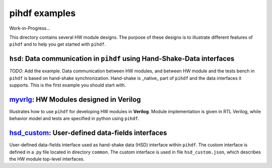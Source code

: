 pihdf examples
==============

Work-in-Progress...

This directory contains several HW module designs. The purpose of these designs is to illustrate different features of ``pihdf``
and to help you get started with ``pihdf``. 

``hsd``: Data communication in ``pihdf`` using Hand-Shake-Data interfaces
-------------------------------------------------------------------------

*TODO*: Add the example.
Data communication between HW modules, and between HW module and the tests bench in ``pihdf`` 
is based on hand-shake synchronization. Hand-shake is _native_ part of ``pihdf`` and the data interfaces it supports.
This is the first example you should start with. 

`myvrlg <https://github.com/hnikolov/pihdf/tree/master/examples/myvrlg>`_: HW Modules designed in Verilog
---------------------------------------------------------------------------------------------------------

Illustrates how to use ``pihdf`` for developing HW modules in **Verilog**.
Module implementation is given in RTL Verilog, while behavior model and tests are specified in python using ``pihdf``.


`hsd_custom <https://github.com/hnikolov/pihdf/tree/master/examples/hsd_custom>`_: User-defined data-fields interfaces
----------------------------------------------------------------------------------------------------------------------

User-defined data-fields interface used as hand-shake data (HSD) interface within ``pihdf``. 
The custom interface is defined in a .py file located in directory ``common``. The custom interface is used in file ``hsd_custom.json``, which
describes the HW module top-level interfaces.
